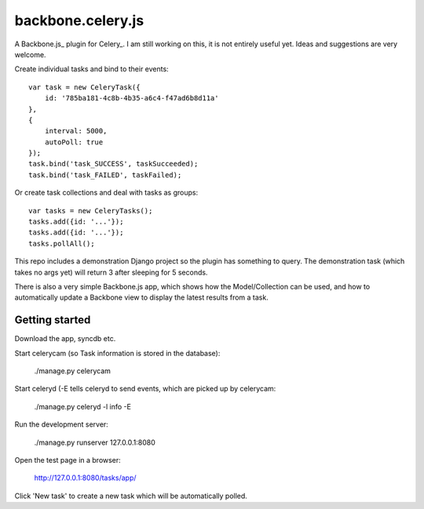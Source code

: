 backbone.celery.js
======================

A Backbone.js_ plugin for Celery_. I am still working on this, it is not 
entirely useful yet. Ideas and suggestions are very welcome.

.. _Backbone.js http://documentcloud.github.com/backbone/
.. _Celery http://celeryproject.org/

Create individual tasks and bind to their events::

    var task = new CeleryTask({
        id: '785ba181-4c8b-4b35-a6c4-f47ad6b8d11a'
    },
    {
        interval: 5000,
        autoPoll: true
    });
    task.bind('task_SUCCESS', taskSucceeded);
    task.bind('task_FAILED', taskFailed);

Or create task collections and deal with tasks as groups::
    
    var tasks = new CeleryTasks();
    tasks.add({id: '...'});
    tasks.add({id: '...'});
    tasks.pollAll();

This repo includes a demonstration Django project so the plugin has
something to query. The demonstration task (which takes no args yet) will
return 3 after sleeping for 5 seconds.

There is also a very simple Backbone.js app, which shows how the
Model/Collection can be used, and how to automatically update a Backbone
view to display the latest results from a task.


Getting started
---------------

Download the app, syncdb etc.


Start celerycam (so Task information is stored in the database):

    ./manage.py celerycam

Start celeryd (-E tells celeryd to send events, which are picked up by 
celerycam:

    ./manage.py celeryd -l info -E

Run the development server:

    ./manage.py runserver 127.0.0.1:8080

Open the test page in a browser:

    http://127.0.0.1:8080/tasks/app/

Click 'New task' to create a new task which will be automatically polled.
